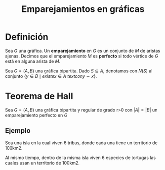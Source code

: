 #+title: Emparejamientos en gráficas

* Definición

Sea \(G\) una gráfica. Un *emparejamiento* en \(G\) es un conjunto de
\(M\) de aristas ajenas. Decimos que el emparejamiento \(M\) es
*perfecto* si todo vértice de \(G\) está en alguna arista de \(M\).

Sea \(G=(A,B)\) una gráfica bipartita. Dado \(S\subseteq A\),
denotamos con \(N(S)\) al conjunto \(\{y\in B\mid{existe }x\in A\ text
{con }y\sim x\}\).

* Teorema de Hall  

Sea \(G=(A,B)\) una gráfica bipartita y regular de grado r>0 con
\(|A|=|B|\) un emparejamiento perfecto en \(G\)

** Ejemplo

Sea una isla en la cual viven 6 tribus, donde cada una tiene un
territorio de 100km2.

Al mismo tiempo, dentro de la misma isla viven 6 especies de tortugas
las cuales usan un territorio de 100km2.


